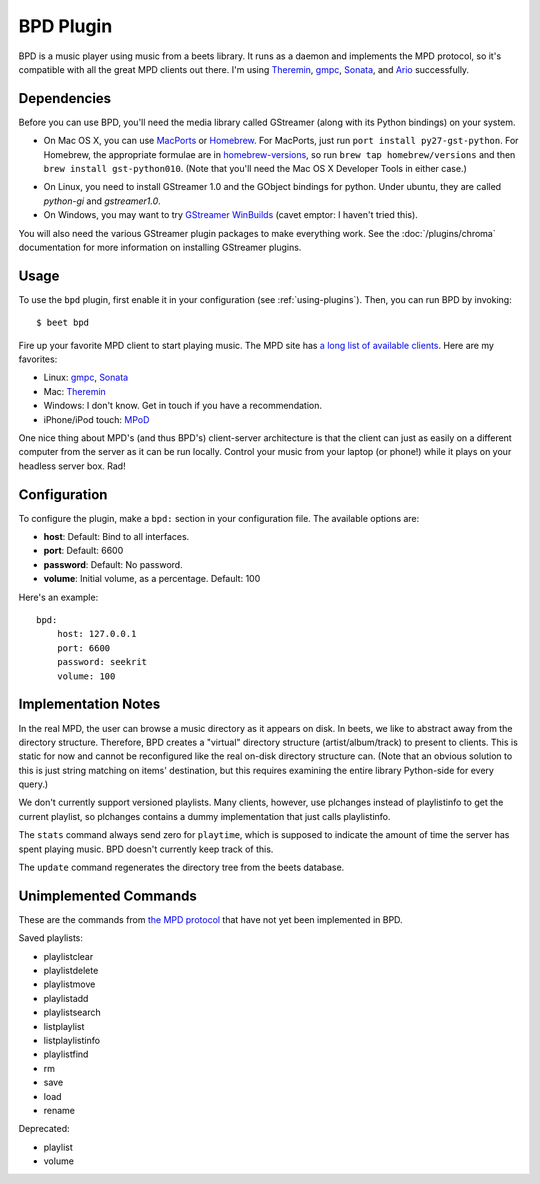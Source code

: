BPD Plugin
==========

BPD is a music player using music from a beets library. It runs as a daemon and
implements the MPD protocol, so it's compatible with all the great MPD clients
out there. I'm using `Theremin`_, `gmpc`_, `Sonata`_, and `Ario`_ successfully.

.. _Theremin: https://theremin.sigterm.eu/
.. _gmpc: http://gmpc.wikia.com/wiki/Gnome_Music_Player_Client
.. _Sonata: http://sonata.berlios.de/
.. _Ario: http://ario-player.sourceforge.net/

Dependencies
------------

Before you can use BPD, you'll need the media library called GStreamer (along
with its Python bindings) on your system.

* On Mac OS X, you can use `MacPorts`_ or `Homebrew`_. For MacPorts, just run
  ``port install py27-gst-python``. For Homebrew, the appropriate formulae are
  in `homebrew-versions`_, so run ``brew tap homebrew/versions`` and then
  ``brew install gst-python010``. (Note that you'll need the Mac OS X
  Developer Tools in either case.)

.. _homebrew-versions: https://github.com/Homebrew/homebrew-versions

* On Linux, you need to install GStreamer 1.0 and the GObject bindings for python. Under ubuntu, they are called `python-gi` and `gstreamer1.0`.

* On Windows, you may want to try `GStreamer WinBuilds`_ (cavet emptor: I
  haven't tried this).

You will also need the various GStreamer plugin packages to make everything
work. See the :doc:`/plugins/chroma` documentation for more information on
installing GStreamer plugins.

.. _MacPorts: http://www.macports.org/
.. _GStreamer WinBuilds: http://www.gstreamer-winbuild.ylatuya.es/
.. _Homebrew: http://mxcl.github.com/homebrew/

Usage
-----

To use the ``bpd`` plugin, first enable it in your configuration (see
:ref:`using-plugins`).
Then, you can run BPD by invoking::

    $ beet bpd

Fire up your favorite MPD client to start playing music. The MPD site has `a
long list of available clients`_. Here are my favorites:

.. _a long list of available clients: http://mpd.wikia.com/wiki/Clients

* Linux: `gmpc`_, `Sonata`_

* Mac: `Theremin`_

* Windows: I don't know. Get in touch if you have a recommendation.

* iPhone/iPod touch: `MPoD`_

.. _MPoD: http://www.katoemba.net/makesnosenseatall/mpod/

One nice thing about MPD's (and thus BPD's) client-server architecture is that
the client can just as easily on a different computer from the server as it can
be run locally. Control your music from your laptop (or phone!) while it plays
on your headless server box. Rad!

Configuration
-------------

To configure the plugin, make a ``bpd:`` section in your configuration file.
The available options are:

- **host**:
  Default: Bind to all interfaces.
- **port**:
  Default: 6600
- **password**:
  Default: No password.
- **volume**: Initial volume, as a percentage.
  Default: 100

Here's an example::

    bpd:
        host: 127.0.0.1
        port: 6600
        password: seekrit
        volume: 100

Implementation Notes
--------------------

In the real MPD, the user can browse a music directory as it appears on disk.
In beets, we like to abstract away from the directory structure. Therefore, BPD
creates a "virtual" directory structure (artist/album/track) to present to
clients. This is static for now and cannot be reconfigured like the real
on-disk directory structure can. (Note that an obvious solution to this is just
string matching on items' destination, but this requires examining the entire
library Python-side for every query.)

We don't currently support versioned playlists. Many clients, however, use
plchanges instead of playlistinfo to get the current playlist, so plchanges
contains a dummy implementation that just calls playlistinfo.

The ``stats`` command always send zero for ``playtime``, which is supposed to
indicate the amount of time the server has spent playing music. BPD doesn't
currently keep track of this.

The ``update`` command regenerates the directory tree from the beets database.

Unimplemented Commands
----------------------

These are the commands from `the MPD protocol`_ that have not yet been
implemented in BPD.

.. _the MPD protocol: http://www.musicpd.org/doc/protocol/

Saved playlists:

* playlistclear
* playlistdelete
* playlistmove
* playlistadd
* playlistsearch
* listplaylist
* listplaylistinfo
* playlistfind
* rm
* save
* load
* rename

Deprecated:

* playlist
* volume
